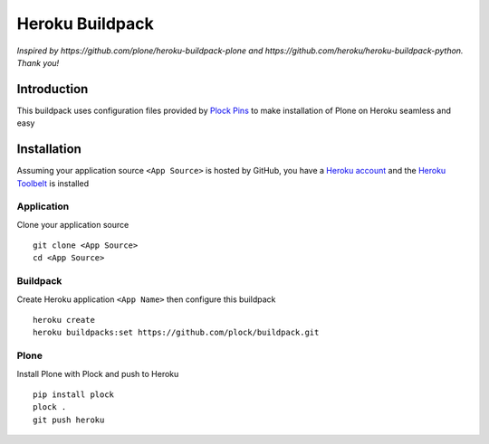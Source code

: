 Heroku Buildpack
================

*Inspired by https://github.com/plone/heroku-buildpack-plone and https://github.com/heroku/heroku-buildpack-python. Thank you!*

Introduction
------------

This buildpack uses configuration files provided by `Plock Pins <https://github.com/plock/pins>`_ to make installation of Plone on Heroku seamless and easy

Installation
------------

Assuming your application source ``<App Source>`` is hosted by GitHub, you have a `Heroku account <https://devcenter.heroku.com/articles/getting-started-with-python#introduction>`_  and the `Heroku Toolbelt <https://toolbelt.heroku.com/>`_ is installed

Application
~~~~~~~~~~~

Clone your application source

::

    git clone <App Source>
    cd <App Source>

Buildpack
~~~~~~~~~

Create Heroku application ``<App Name>`` then configure this buildpack

::

    heroku create
    heroku buildpacks:set https://github.com/plock/buildpack.git

Plone
~~~~~

Install Plone with Plock and push to Heroku

::

    pip install plock
    plock .
    git push heroku
